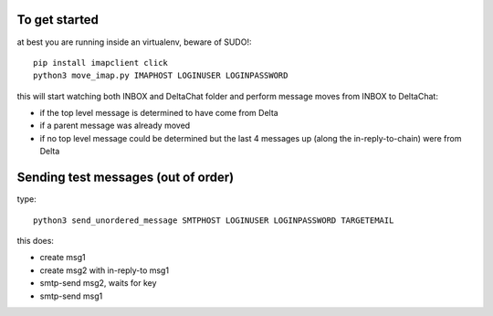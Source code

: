 

To get started
--------------

at best you are running inside an virtualenv, beware of SUDO!::

    pip install imapclient click
    python3 move_imap.py IMAPHOST LOGINUSER LOGINPASSWORD

this will start watching both INBOX and DeltaChat folder
and perform message moves from INBOX to DeltaChat:

- if the top level message is determined to have come from Delta
- if a parent message was already moved
- if no top level message could be determined but the last 4 messages
  up (along the in-reply-to-chain) were from Delta


Sending test messages (out of order)
------------------------------------

type::

    python3 send_unordered_message SMTPHOST LOGINUSER LOGINPASSWORD TARGETEMAIL

this does:

- create msg1
- create msg2 with in-reply-to msg1
- smtp-send msg2, waits for key
- smtp-send msg1


